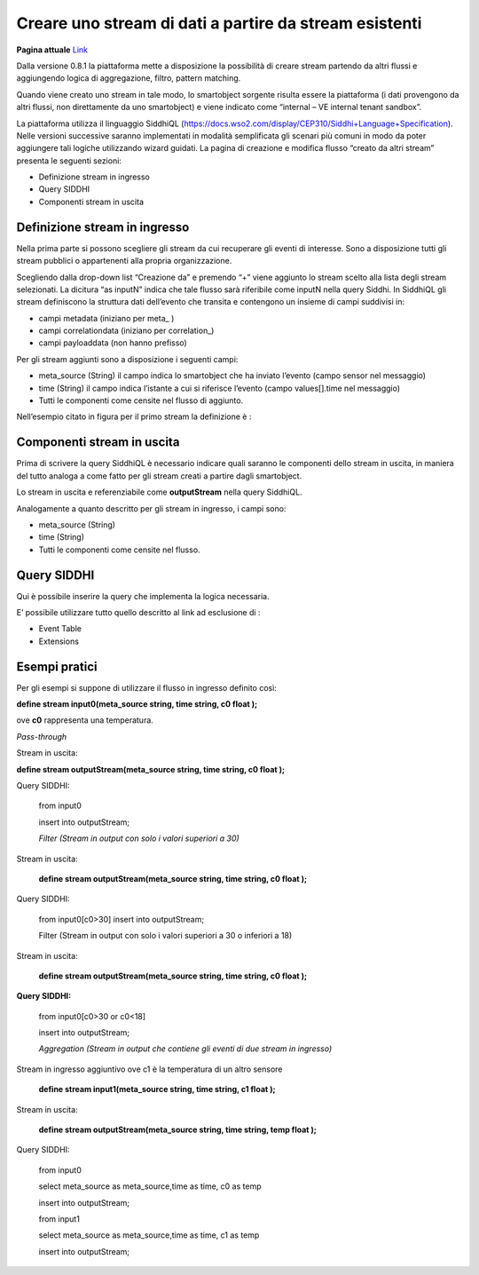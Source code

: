 .. _creare_stream_dati:

**Creare uno stream di dati a partire da stream esistenti**
***********************************************************
**Pagina attuale** `Link <http://developer.smartdatanet.it/docs/specifiche-di-creazione-stream-a-partire-da-stream-esistenti/>`_

Dalla versione 0.8.1 la piattaforma mette a disposizione la possibilità di creare stream partendo da altri flussi e aggiungendo logica di aggregazione, filtro, pattern matching.

Quando viene creato uno stream in tale modo, lo smartobject sorgente risulta essere la piattaforma (i dati provengono da altri flussi, non direttamente da uno smartobject) e viene indicato come “internal – VE internal tenant sandbox”.

La piattaforma utilizza il linguaggio SiddhiQL (https://docs.wso2.com/display/CEP310/Siddhi+Language+Specification).
Nelle versioni successive saranno implementati in modalità semplificata gli scenari più comuni in modo da poter aggiungere tali logiche utilizzando wizard guidati.
La pagina di creazione e modifica flusso “creato da altri stream” presenta le seguenti sezioni:

- Definizione stream in ingresso

- Query SIDDHI

- Componenti stream in uscita

Definizione stream in ingresso
==============================

Nella prima parte si possono scegliere gli stream da cui recuperare gli eventi di interesse. Sono a disposizione tutti gli stream pubblici o appartenenti alla propria organizzazione.

.. image:: Creazione_Stream_Dati1

Scegliendo dalla drop-down list “Creazione da” e premendo “+” viene aggiunto lo stream scelto alla lista degli stream selezionati.
La dicitura “as inputN” indica che tale flusso sarà riferibile come inputN nella query Siddhi.
In SiddhiQL gli stream definiscono la struttura dati dell’evento che transita e contengono un insieme di campi suddivisi in:

- campi metadata (iniziano per meta_ )

- campi correlationdata (iniziano per correlation_)

- campi payloaddata (non hanno prefisso)

Per gli stream aggiunti sono a disposizione i seguenti campi:

- meta_source (String) il campo indica lo smartobject che ha inviato l’evento (campo sensor nel messaggio)

- time (String)  il campo indica l’istante a cui si riferisce l’evento (campo values[].time nel messaggio)

- Tutti le componenti come censite nel flusso di aggiunto.

Nell’esempio citato in figura per il primo stream la definizione è :



Componenti stream in uscita
===========================

Prima di scrivere la query SiddhiQL è necessario indicare quali saranno le componenti dello stream in uscita, in maniera del tutto analoga a come fatto per gli stream creati a partire dagli smartobject.

Lo stream in uscita e referenziabile come **outputStream** nella query SiddhiQL.

Analogamente a quanto descritto per gli stream in ingresso, i campi sono:

- meta_source (String)
- time (String)
- Tutti le componenti come censite nel flusso.

Query SIDDHI
============

Qui è possibile inserire la query che implementa la logica necessaria.

E’ possibile utilizzare tutto quello descritto al link ad esclusione di :

- Event Table

- Extensions

Esempi pratici
==============

Per gli esempi  si suppone di utilizzare il flusso in ingresso definito così:

**define stream input0(meta_source string, time string, c0 float );**

ove **c0** rappresenta una temperatura.

*Pass-through*

Stream in uscita:

**define stream outputStream(meta_source string, time string, c0 float );**

Query SIDDHI:

    from input0
    
    insert into outputStream;

    *Filter (Stream in output con solo i valori superiori a 30)*

Stream in uscita:

    **define stream outputStream(meta_source string, time string, c0 float );**

Query SIDDHI:

    from input0[c0>30]
    insert into outputStream;
 
    Filter (Stream in output con solo i valori superiori a 30 o inferiori a 18)

Stream in uscita:

    **define stream outputStream(meta_source string, time string, c0 float );**
    
**Query SIDDHI:**

    from input0[c0>30 or c0<18]
    
    insert into outputStream;
 
    *Aggregation (Stream in output che contiene gli eventi di due stream in ingresso)*

Stream in ingresso aggiuntivo ove c1 è la temperatura di un altro sensore

    **define stream input1(meta_source string, time string, c1 float );**

Stream in uscita:

    **define stream outputStream(meta_source string, time string, temp float );**

Query SIDDHI:

    from input0
    
    select meta_source as meta_source,time as time, c0 as temp  
    
    insert into outputStream;

    from input1
    
    select meta_source as meta_source,time as time, c1 as temp 
     
    insert into outputStream;
 






